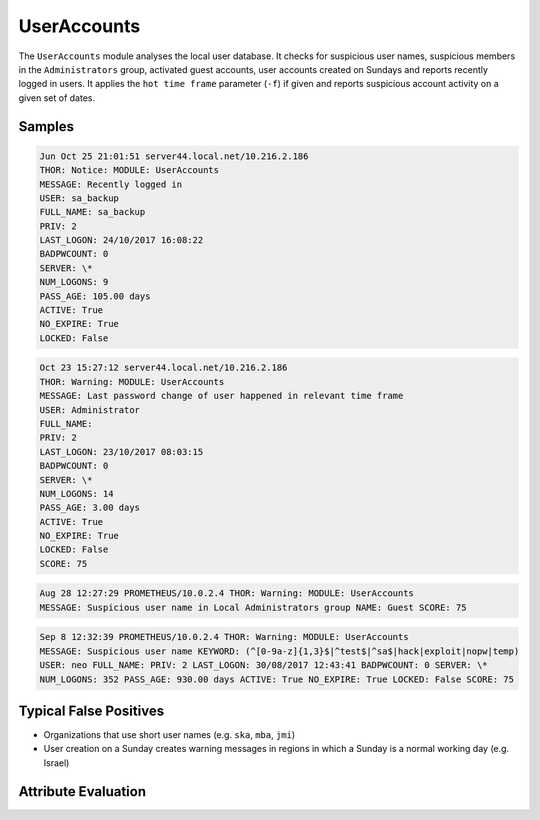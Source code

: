 UserAccounts
============

The ``UserAccounts`` module analyses the local user database. It checks for
suspicious user names, suspicious members in the ``Administrators`` group,
activated guest accounts, user accounts created on Sundays and reports recently
logged in users. It applies the ``hot time frame`` parameter (``-f``) if given
and reports suspicious account activity on a given set of dates. 

Samples
-------

.. code-block:: none

	Jun Oct 25 21:01:51 server44.local.net/10.216.2.186
        THOR: Notice: MODULE: UserAccounts
        MESSAGE: Recently logged in
        USER: sa_backup
        FULL_NAME: sa_backup
        PRIV: 2
        LAST_LOGON: 24/10/2017 16:08:22
        BADPWCOUNT: 0
        SERVER: \*
        NUM_LOGONS: 9
        PASS_AGE: 105.00 days
        ACTIVE: True
        NO_EXPIRE: True
        LOCKED: False

.. code-block:: none

	Oct 23 15:27:12 server44.local.net/10.216.2.186
        THOR: Warning: MODULE: UserAccounts
        MESSAGE: Last password change of user happened in relevant time frame
        USER: Administrator
        FULL_NAME:
        PRIV: 2
        LAST_LOGON: 23/10/2017 08:03:15
        BADPWCOUNT: 0
        SERVER: \*
        NUM_LOGONS: 14
        PASS_AGE: 3.00 days
        ACTIVE: True
        NO_EXPIRE: True
        LOCKED: False
        SCORE: 75

.. code-block:: none

	Aug 28 12:27:29 PROMETHEUS/10.0.2.4 THOR: Warning: MODULE: UserAccounts
        MESSAGE: Suspicious user name in Local Administrators group NAME: Guest SCORE: 75

.. code-block:: none

	Sep 8 12:32:39 PROMETHEUS/10.0.2.4 THOR: Warning: MODULE: UserAccounts
        MESSAGE: Suspicious user name KEYWORD: (^[0-9a-z]{1,3}$|^test$|^sa$|hack|exploit|nopw|temp)
        USER: neo FULL_NAME: PRIV: 2 LAST_LOGON: 30/08/2017 12:43:41 BADPWCOUNT: 0 SERVER: \*
        NUM_LOGONS: 352 PASS_AGE: 930.00 days ACTIVE: True NO_EXPIRE: True LOCKED: False SCORE: 75

Typical False Positives
-----------------------

- Organizations that use short user names (e.g. ``ska``, ``mba``, ``jmi``)
- User creation on a Sunday creates warning messages in regions in which a Sunday is a normal working day (e.g. Israel)

Attribute Evaluation
--------------------

.. raw:: html

        <script type="text/javascript" src="http://ajax.googleapis.com/ajax/libs/jquery/1.7.1/jquery.min.js"></script>
        <script>
        $(document).ready(function() {
        $('table p:contains("Yes")').parent().addClass('yes');
        $('table p:contains("No")').parent().addClass('no');
        $('table p:contains("Bad")').parent().addClass('bad');
        $('table p:contains("Good")').parent().addClass('good');
        $('table p:contains("Low")').parent().addClass('low');
        $('table p:contains("Medium")').parent().addClass('medium');
        $('table p:contains("High")').parent().addClass('high');
        });
        </script>
        <style>
        .yes {text-align: center;}
        .no {text-align: center;}
        .good {background-color:#64c864 !important; text-align: center;}
        .bad {background-color:#c86464 !important; text-align: center;}
        .low {background-color:#cccccc !important; text-align: center;}
        .medium {background-color:#aaaaaa !important; text-align: center;}
        .high {background-color:#8a8a8a !important; text-align: center;}
        </style>

.. csv-table::
     :file: ../csv/useraccounts.csv
     :widths: 20, 50, 10, 10, 10
     :delim: ;
     :header-rows: 1